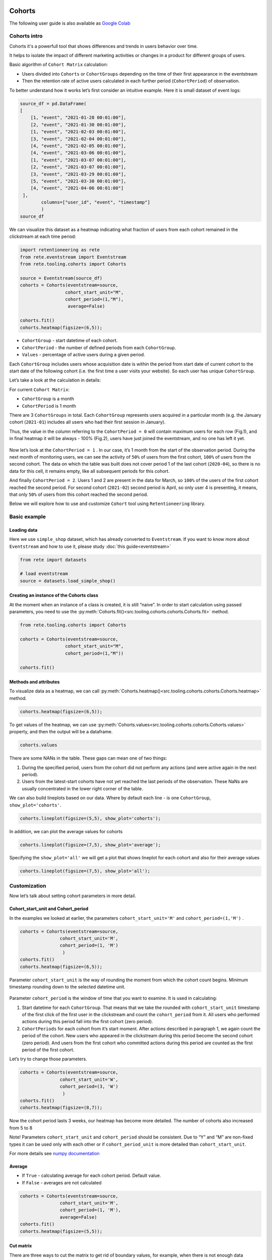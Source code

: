 Cohorts
=======

The following user guide is also available as
`Google Colab <https://colab.research.google.com/drive/11Eqicd5fNLdtr_IqdtyYp4oAFmybNg46?usp=share_link>`_

Cohorts intro
-------------

Cohorts it's a powerfull tool that shows differences and trends in users behavior over time.

It helps to isolate the impact of different marketing activities or changes in a product for different groups of users.

Basic algorithm of ``Cohort Matrix`` calculation:

- Users divided into ``Cohorts`` or ``CohortGroups`` depending on the time of their first appearance in the eventstream
- Then the retention rate of active users calculated in each further period (``CohortPeriod``) of observation.

To better understand how it works let’s first consider an intuitive
example. Here it is small dataset of event logs:

.. code:: ipython3

    source_df = pd.DataFrame(
    [
        [1, "event", "2021-01-28 00:01:00"],
        [2, "event", "2021-01-30 00:01:00"],
        [1, "event", "2021-02-03 00:01:00"],
        [3, "event", "2021-02-04 00:01:00"],
        [4, "event", "2021-02-05 00:01:00"],
        [4, "event", "2021-03-06 00:01:00"],
        [1, "event", "2021-03-07 00:01:00"],
        [2, "event", "2021-03-07 00:01:00"],
        [3, "event", "2021-03-29 00:01:00"],
        [5, "event", "2021-03-30 00:01:00"],
        [4, "event", "2021-04-06 00:01:00"]
     ],
            columns=["user_id", "event", "timestamp"]
            )
    source_df

.. raw:: html


    <div><table class="dataframe">
      <thead>
        <tr style="text-align: right;">
          <th></th>
          <th>user_id</th>
          <th>event</th>
          <th>timestamp</th>
        </tr>
      </thead>
      <tbody>
        <tr>
          <th>0</th>
          <td>1</td>
          <td>event</td>
          <td>2021-01-28 00:01:00</td>
        </tr>
        <tr>
          <th>1</th>
          <td>2</td>
          <td>event</td>
          <td>2021-01-30 00:01:00</td>
        </tr>
        <tr>
          <th>2</th>
          <td>1</td>
          <td>event</td>
          <td>2021-02-03 00:01:00</td>
        </tr>
        <tr>
          <th>3</th>
          <td>3</td>
          <td>event</td>
          <td>2021-02-04 00:01:00</td>
        </tr>
        <tr>
          <th>4</th>
          <td>4</td>
          <td>event</td>
          <td>2021-02-05 00:01:00</td>
        </tr>
        <tr>
          <th>5</th>
          <td>4</td>
          <td>event</td>
          <td>2021-03-06 00:01:00</td>
        </tr>
        <tr>
          <th>6</th>
          <td>1</td>
          <td>event</td>
          <td>2021-03-07 00:01:00</td>
        </tr>
        <tr>
          <th>7</th>
          <td>2</td>
          <td>event</td>
          <td>2021-03-07 00:01:00</td>
        </tr>
        <tr>
          <th>8</th>
          <td>3</td>
          <td>event</td>
          <td>2021-03-29 00:01:00</td>
        </tr>
        <tr>
          <th>9</th>
          <td>5</td>
          <td>event</td>
          <td>2021-03-30 00:01:00</td>
        </tr>
        <tr>
          <th>10</th>
          <td>4</td>
          <td>event</td>
          <td>2021-04-06 00:01:00</td>
        </tr>
      </tbody>
    </table>
    </div>


We can visualize this dataset as a heatmap indicating what fraction of
users from each cohort remained in the clickstream at each time period:

.. code:: ipython3

    import retentioneering as rete
    from rete.eventstream import Eventstream
    from rete.tooling.cohorts import Cohorts

    source = Eventstream(source_df)
    cohorts = Cohorts(eventstream=source,
                     cohort_start_unit="M",
                     cohort_period=(1,"M"),
                      average=False)

    cohorts.fit()
    cohorts.heatmap(figsize=(6,5));

.. figure:: /_static/user_guides/cohorts/cohorts_1_simple_coh_matrix.png

-  ``CohortGroup`` - start datetime of each cohort.
-  ``CohortPeriod`` - the number of defined periods from each
   ``CohortGroup``.
-  ``Values`` - percentage of active users during a given period.

Each ``CohortGroup`` includes users whose acquisition date is within the period from
start date of current cohort to the start date of the following cohort
(i.e. the first time a user visits your website).
So each user has unique ``CohortGroup``.

Let’s take a look at the calculation in details:

For current ``Cohort Matrix``:

-  ``CohortGroup`` is a month
-  ``CohortPeriod`` is 1 month

There are 3 ``CohortGroups`` in total. Each ``CohortGroup`` represents
users acquired in a particular month (e.g. the January cohort
(``2021-01``) includes all users who had their first session in
January).

Thus, the value in the column referring to the ``CohortPeriod = 0``
will contain maximum users for each row (Fig.1), and in final heatmap it
will be always - 100% (Fig.2), users have just joined the eventstream,
and no one has left it yet.

.. figure:: /_static/user_guides/cohorts/cohorts_2_coh_matrix_calc_1.png

.. figure:: /_static/user_guides/cohorts/cohorts_3_coh_matrix_calc_2.png

Now let’s look at the ``CohortPeriod = 1`` . In our case, it’s 1 month
from the start of the observation period. During the next month of
monitoring users, we can see the activity of ``50%`` of users from the
first cohort, ``100%`` of users from the second cohort. The data on
which the table was built does not cover period 1 of the last cohort
(``2020-04``), so there is no data for this cell, it remains empty, like
all subsequent periods for this cohort.

And finally ``CohortPeriod = 2``. Users 1 and 2 are present in the data
for March, so ``100%`` of the users of the first cohort reached the
second period. For second cohort (``2021-02``) second period is April,
so only user 4 is presenting, it means, that only ``50%`` of users from
this cohort reached the second period.

Below we will explore how to use and customize ``Cohort`` tool using
``Retentioneering`` library.

Basic example
-------------

Loading data
~~~~~~~~~~~~

Here we use ``simple_shop`` dataset, which has already converted to ``Eventstream``.
If you want to know more about ``Eventstream`` and how to use it, please study
:doc:`this guide<eventstream>`

.. code:: ipython3

    from rete import datasets

    # load eventstream
    source = datasets.load_simple_shop()

Creating an instance of the Cohorts class
~~~~~~~~~~~~~~~~~~~~~~~~~~~~~~~~~~~~~~~~~

At the moment when an instance of a class is created, it is still
“naive”. In order to start calculation using passed parameters, you need
to use the :py:meth:`Cohorts.fit()<src.tooling.cohorts.cohorts.Cohorts.fit>` method.

.. code:: ipython3

    from rete.tooling.cohorts import Cohorts

    cohorts = Cohorts(eventstream=source,
                     cohort_start_unit="M",
                     cohort_period=(1,"M"))

    cohorts.fit()


Methods and attributes
~~~~~~~~~~~~~~~~~~~~~~

To visualize data as a heatmap, we can call
:py:meth:`Cohorts.heatmap()<src.tooling.cohorts.cohorts.Cohorts.heatmap>` method.

.. code:: ipython3

    cohorts.heatmap(figsize=(6,5));

.. figure:: /_static/user_guides/cohorts/cohorts_4_basic.png

To get values of the heatmap, we can use
:py:meth:`Cohorts.values<src.tooling.cohorts.cohorts.Cohorts.values>` property, and then the
output will be a dataframe.

.. code:: ipython3

    cohorts.values

.. raw:: html


    <div><table class="dataframe">
      <thead>
        <tr style="text-align: right;">
          <th>CohortPeriod</th>
          <th>0</th>
          <th>1</th>
          <th>2</th>
          <th>3</th>
          <th>4</th>
        </tr>
        <tr>
          <th>CohortGroup</th>
          <th></th>
          <th></th>
          <th></th>
          <th></th>
          <th></th>
        </tr>
      </thead>
      <tbody>
        <tr>
          <th>2019-11</th>
          <td>1.0</td>
          <td>0.393822</td>
          <td>0.328185</td>
          <td>0.250965</td>
          <td>0.247104</td>
        </tr>
        <tr>
          <th>2019-12</th>
          <td>1.0</td>
          <td>0.333333</td>
          <td>0.257028</td>
          <td>0.232932</td>
          <td>NaN</td>
        </tr>
        <tr>
          <th>2020-01</th>
          <td>1.0</td>
          <td>0.386179</td>
          <td>0.284553</td>
          <td>NaN</td>
          <td>NaN</td>
        </tr>
        <tr>
          <th>2020-02</th>
          <td>1.0</td>
          <td>0.319066</td>
          <td>NaN</td>
          <td>NaN</td>
          <td>NaN</td>
        </tr>
        <tr>
          <th>2020-03</th>
          <td>1.0</td>
          <td>0.140000</td>
          <td>NaN</td>
          <td>NaN</td>
          <td>NaN</td>
        </tr>
        <tr>
          <th>2020-04</th>
          <td>1.0</td>
          <td>NaN</td>
          <td>NaN</td>
          <td>NaN</td>
          <td>NaN</td>
        </tr>
        <tr>
          <th>Average</th>
          <td>1.0</td>
          <td>0.314480</td>
          <td>0.289922</td>
          <td>0.241948</td>
          <td>0.247104</td>
        </tr>
      </tbody>
    </table>
    </div>


There are some NANs in the table. These gaps can mean one of two things:

1. During the specified period, users from the cohort did not perform
   any actions (and were active again in the next period).
2. Users from the latest-start cohorts have not yet reached the last
   periods of the observation. These NaNs are usually concentrated in
   the lower right corner of the table.

We can also build lineplots based on our data. Where by default each
line - is one ``CohortGroup``, ``show_plot='cohorts'``.

.. code:: ipython3

    cohorts.lineplot(figsize=(5,5), show_plot='cohorts');

.. figure:: /_static/user_guides/cohorts/cohorts_5_lineplot_default.png

In addition, we can plot the average values for cohorts

.. code:: ipython3

    cohorts.lineplot(figsize=(7,5), show_plot='average');

.. figure:: /_static/user_guides/cohorts/cohorts_6_lineplot_average.png

Specifying the ``show_plot='all'`` we will get a plot that shows
lineplot for each cohort and also for their average values

.. code:: ipython3

    cohorts.lineplot(figsize=(7,5), show_plot='all');

.. figure:: /_static/user_guides/cohorts/cohorts_7_lineplot_all.png

Customization
-------------

Now let’s talk about setting cohort parameters in more detail.

Cohort_start_unit and Cohort_period
~~~~~~~~~~~~~~~~~~~~~~~~~~~~~~~~~~~

In the examples we looked at earlier, the parameters
``cohort_start_unit='M'`` and ``cohort_period=(1,'M')`` .

.. code:: ipython3

    cohorts = Cohorts(eventstream=source,
                   cohort_start_unit='M',
                   cohort_period=(1, 'M')
                    )
    cohorts.fit()
    cohorts.heatmap(figsize=(6,5));

.. figure:: /_static/user_guides/cohorts/cohorts_8_MM.png

Parameter ``cohort_start_unit`` is the way of rounding the moment from
which the cohort count begins. Minimum timestamp rounding down to the
selected datetime unit.


.. figure:: /_static/user_guides/cohorts/cohorts_9_num_expl.png

Parameter ``cohort_period`` is the window of time that you want to
examine. It is used in calculating:

1. Start datetime for each ``CohortGroup``. That means that we take the
   rounded with ``cohort_start_unit`` timestamp of the first click of
   the first user in the clickstream and count the ``cohort_period``
   from it. All users who performed actions during this period fall into
   the first cohort (zero period).
2. ``CohortPeriods`` for each cohort from it’s start moment. After
   actions described in paragraph 1, we again count the period of the
   cohort. New users who appeared in the clickstream during this period
   become the second cohort (zero period). And users from the first
   cohort who committed actions during this period are counted as the
   first period of the first cohort.

Let’s try to change those parameters.

.. code:: ipython3

    cohorts = Cohorts(eventstream=source,
                   cohort_start_unit='W',
                   cohort_period=(3, 'W')
                    )
    cohorts.fit()
    cohorts.heatmap(figsize=(8,7));

.. figure:: /_static/user_guides/cohorts/cohorts_10_weeks.png

Now the cohort period lasts 3 weeks, our heatmap has become more
detailed. The number of cohorts also increased from 5 to 8

Note! Parameters ``cohort_start_unit`` and ``cohort_period`` should be
consistent. Due to “Y” and “M” are non-fixed types it can be used only
with each other or if ``cohort_period_unit`` is more detailed than
``cohort_start_unit``.

For more details see
`numpy documentation <https://numpy.org/doc/stable/reference/arrays.datetime.html#datetime-and-timedelta-arithmetic>`_

Average
~~~~~~~

-  If ``True`` - calculating average for each cohort period. Default
   value.
-  If ``False`` - averages are not calculated

.. code:: ipython3

    cohorts = Cohorts(eventstream=source,
                   cohort_start_unit='M',
                   cohort_period=(1, 'M'),
                   average=False)
    cohorts.fit()
    cohorts.heatmap(figsize=(5,5));

.. figure:: /_static/user_guides/cohorts/cohorts_11_average.png

Cut matrix
~~~~~~~~~~

There are three ways to сut the matrix to get rid of boundary values,
for example, when there is not enough data available at the moment to
adequately analyze the behavior of the cohort.

-  ``cut_bottom`` - Drop from cohort_matrix ‘n’ rows from the bottom of
   the cohort matrix.
-  ``cut_right`` - Drop from cohort_matrix ‘n’ columns from the right
   side.
-  ``cut_diagonal`` - Drop from cohort_matrix diagonal with ‘n’ last
   period-group cells.

Average values are always recalculated.

.. code:: ipython3

    cohorts = Cohorts(eventstream=source,
                   cohort_start_unit='M',
                   cohort_period=(1, 'M'),
                   average=True, cut_bottom=1)
    cohorts.fit()
    cohorts.heatmap(figsize=(6,5));

.. figure:: /_static/user_guides/cohorts/cohorts_12_cut_bottom.png

After applying ``cut_bottom=1`` ``CohortGroup`` starts from ``2020-04``
were deleted from our matrix.

.. code:: ipython3

    cohorts = Cohorts(eventstream=source,
                   cohort_start_unit='M',
                   cohort_period=(1, 'M'),
                   average=True, cut_bottom=1, cut_right=1)

    cohorts.fit()
    cohorts.heatmap(figsize=(5,5));

.. figure:: /_static/user_guides/cohorts/cohorts_13_cut_right.png

Parameter ``cut_right`` allows to remove the last period column, which
reflected information only for the first cohort.

.. code:: ipython3

    cohorts = Cohorts(eventstream=source,
                   cohort_start_unit='M',
                   cohort_period=(1, 'M'),
                   average=True, cut_diagonal=1)
    cohorts.fit()
    cohorts.heatmap(figsize=(5,5));

.. figure:: /_static/user_guides/cohorts/cohorts_14_cut_diagonal.png

Parameter ``cut diagonal`` - deletes values below the diagonal that runs
to the left and down from the last period of the first cohort. Thus, we
get rid of all boundary values.

ShortCut for Cohorts (as an eventstream method)
===============================================

We can also use :doc:`Eventstream.cohorts</api/tooling/cohorts>` method which
creates an instance of ``Cohorts`` class and applies
:py:meth:`Cohorts.fit()<src.tooling.cohorts.cohorts.Cohorts.fit>` method as well.

In order to avoid unnessesary recalculations while you need different representations
of one matrix with the same parameters - that would be helpful to save that fitted
instance in separate variable.

Heatmap is displayed by default, but :py:meth:`Cohorts.values<src.tooling.cohorts.cohorts.Cohorts.values>`
and `:py:meth:`Cohorts.lineplot()<src.tooling.cohorts.cohorts.Cohorts.lineplot>` are also
available, now it can be done in one line:


.. code:: ipython3

    source.cohorts(cohort_start_unit='M',
                      cohort_period=(1,'M'),
                      average=False,
                      cut_bottom=0,
                      cut_right=0,
                      cut_diagonal=0);

.. figure:: /_static/user_guides/cohorts/cohorts_15_eventstream.png

.. code:: ipython3

    source.cohorts(cohort_start_unit='M',
                      cohort_period=(1,'M'),
                      average=False,
                      cut_bottom=0,
                      cut_right=0,
                      cut_diagonal=0, show_plot=False).values

.. raw:: html


    <div><table class="dataframe">
      <thead>
        <tr style="text-align: right;">
          <th>CohortPeriod</th>
          <th>0</th>
          <th>1</th>
          <th>2</th>
          <th>3</th>
          <th>4</th>
        </tr>
        <tr>
          <th>CohortGroup</th>
          <th></th>
          <th></th>
          <th></th>
          <th></th>
          <th></th>
        </tr>
      </thead>
      <tbody>
        <tr>
          <th>2019-11</th>
          <td>1.0</td>
          <td>0.393822</td>
          <td>0.328185</td>
          <td>0.250965</td>
          <td>0.247104</td>
        </tr>
        <tr>
          <th>2019-12</th>
          <td>1.0</td>
          <td>0.333333</td>
          <td>0.257028</td>
          <td>0.232932</td>
          <td>NaN</td>
        </tr>
        <tr>
          <th>2020-01</th>
          <td>1.0</td>
          <td>0.386179</td>
          <td>0.284553</td>
          <td>NaN</td>
          <td>NaN</td>
        </tr>
        <tr>
          <th>2020-02</th>
          <td>1.0</td>
          <td>0.319066</td>
          <td>NaN</td>
          <td>NaN</td>
          <td>NaN</td>
        </tr>
        <tr>
          <th>2020-03</th>
          <td>1.0</td>
          <td>0.140000</td>
          <td>NaN</td>
          <td>NaN</td>
          <td>NaN</td>
        </tr>
        <tr>
          <th>2020-04</th>
          <td>1.0</td>
          <td>NaN</td>
          <td>NaN</td>
          <td>NaN</td>
          <td>NaN</td>
        </tr>
      </tbody>
    </table>
    </div>


.. code:: ipython3

    source.cohorts(cohort_start_unit='M',
                      cohort_period=(1,'M'),
                      average=False,
                      cut_bottom=0,
                      cut_right=0,
                      cut_diagonal=0, show_plot=False).lineplot();

.. figure:: /_static/user_guides/cohorts/cohorts_16_eventstream_lineplot.png


.. code:: ipython3

    ch = source.cohorts(cohort_start_unit='M',
                      cohort_period=(1,'M'),
                      average=False,
                      cut_bottom=0,
                      cut_right=0,
                      cut_diagonal=0, show_plot=False)
    ch.values

.. raw:: html


     <div><table class="dataframe">
      <thead>
        <tr style="text-align: right;">
          <th>CohortPeriod</th>
          <th>0</th>
          <th>1</th>
          <th>2</th>
          <th>3</th>
          <th>4</th>
        </tr>
        <tr>
          <th>CohortGroup</th>
          <th></th>
          <th></th>
          <th></th>
          <th></th>
          <th></th>
        </tr>
      </thead>
      <tbody>
        <tr>
          <th>2019-11</th>
          <td>1.0</td>
          <td>0.393822</td>
          <td>0.328185</td>
          <td>0.250965</td>
          <td>0.247104</td>
        </tr>
        <tr>
          <th>2019-12</th>
          <td>1.0</td>
          <td>0.333333</td>
          <td>0.257028</td>
          <td>0.232932</td>
          <td>NaN</td>
        </tr>
        <tr>
          <th>2020-01</th>
          <td>1.0</td>
          <td>0.386179</td>
          <td>0.284553</td>
          <td>NaN</td>
          <td>NaN</td>
        </tr>
        <tr>
          <th>2020-02</th>
          <td>1.0</td>
          <td>0.319066</td>
          <td>NaN</td>
          <td>NaN</td>
          <td>NaN</td>
        </tr>
        <tr>
          <th>2020-03</th>
          <td>1.0</td>
          <td>0.140000</td>
          <td>NaN</td>
          <td>NaN</td>
          <td>NaN</td>
        </tr>
        <tr>
          <th>2020-04</th>
          <td>1.0</td>
          <td>NaN</td>
          <td>NaN</td>
          <td>NaN</td>
          <td>NaN</td>
        </tr>
      </tbody>
    </table>
    </div>
